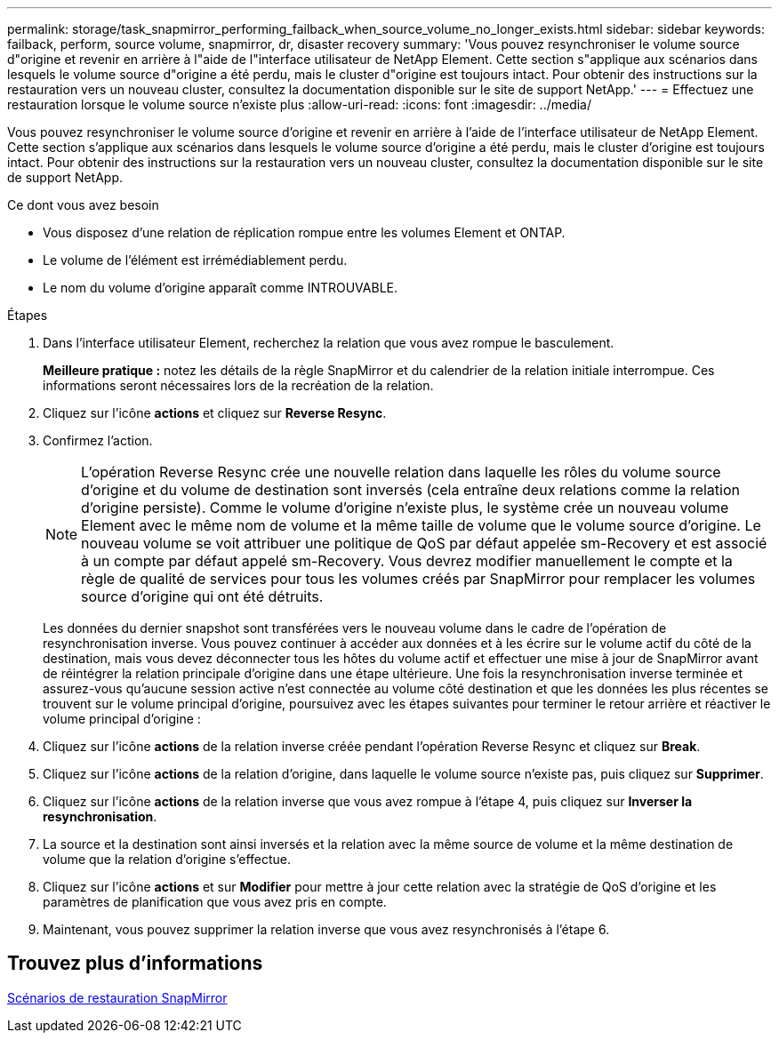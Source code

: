 ---
permalink: storage/task_snapmirror_performing_failback_when_source_volume_no_longer_exists.html 
sidebar: sidebar 
keywords: failback, perform, source volume, snapmirror, dr, disaster recovery 
summary: 'Vous pouvez resynchroniser le volume source d"origine et revenir en arrière à l"aide de l"interface utilisateur de NetApp Element. Cette section s"applique aux scénarios dans lesquels le volume source d"origine a été perdu, mais le cluster d"origine est toujours intact. Pour obtenir des instructions sur la restauration vers un nouveau cluster, consultez la documentation disponible sur le site de support NetApp.' 
---
= Effectuez une restauration lorsque le volume source n'existe plus
:allow-uri-read: 
:icons: font
:imagesdir: ../media/


[role="lead"]
Vous pouvez resynchroniser le volume source d'origine et revenir en arrière à l'aide de l'interface utilisateur de NetApp Element. Cette section s'applique aux scénarios dans lesquels le volume source d'origine a été perdu, mais le cluster d'origine est toujours intact. Pour obtenir des instructions sur la restauration vers un nouveau cluster, consultez la documentation disponible sur le site de support NetApp.

.Ce dont vous avez besoin
* Vous disposez d'une relation de réplication rompue entre les volumes Element et ONTAP.
* Le volume de l'élément est irrémédiablement perdu.
* Le nom du volume d'origine apparaît comme INTROUVABLE.


.Étapes
. Dans l'interface utilisateur Element, recherchez la relation que vous avez rompue le basculement.
+
*Meilleure pratique :* notez les détails de la règle SnapMirror et du calendrier de la relation initiale interrompue. Ces informations seront nécessaires lors de la recréation de la relation.

. Cliquez sur l'icône *actions* et cliquez sur *Reverse Resync*.
. Confirmez l'action.
+

NOTE: L'opération Reverse Resync crée une nouvelle relation dans laquelle les rôles du volume source d'origine et du volume de destination sont inversés (cela entraîne deux relations comme la relation d'origine persiste). Comme le volume d'origine n'existe plus, le système crée un nouveau volume Element avec le même nom de volume et la même taille de volume que le volume source d'origine. Le nouveau volume se voit attribuer une politique de QoS par défaut appelée sm-Recovery et est associé à un compte par défaut appelé sm-Recovery. Vous devrez modifier manuellement le compte et la règle de qualité de services pour tous les volumes créés par SnapMirror pour remplacer les volumes source d'origine qui ont été détruits.

+
Les données du dernier snapshot sont transférées vers le nouveau volume dans le cadre de l'opération de resynchronisation inverse. Vous pouvez continuer à accéder aux données et à les écrire sur le volume actif du côté de la destination, mais vous devez déconnecter tous les hôtes du volume actif et effectuer une mise à jour de SnapMirror avant de réintégrer la relation principale d'origine dans une étape ultérieure. Une fois la resynchronisation inverse terminée et assurez-vous qu'aucune session active n'est connectée au volume côté destination et que les données les plus récentes se trouvent sur le volume principal d'origine, poursuivez avec les étapes suivantes pour terminer le retour arrière et réactiver le volume principal d'origine :

. Cliquez sur l'icône *actions* de la relation inverse créée pendant l'opération Reverse Resync et cliquez sur *Break*.
. Cliquez sur l'icône *actions* de la relation d'origine, dans laquelle le volume source n'existe pas, puis cliquez sur *Supprimer*.
. Cliquez sur l'icône *actions* de la relation inverse que vous avez rompue à l'étape 4, puis cliquez sur *Inverser la resynchronisation*.
. La source et la destination sont ainsi inversés et la relation avec la même source de volume et la même destination de volume que la relation d'origine s'effectue.
. Cliquez sur l'icône *actions* et sur *Modifier* pour mettre à jour cette relation avec la stratégie de QoS d'origine et les paramètres de planification que vous avez pris en compte.
. Maintenant, vous pouvez supprimer la relation inverse que vous avez resynchronisés à l'étape 6.




== Trouvez plus d'informations

xref:concept_snapmirror_failback_scenarios.adoc[Scénarios de restauration SnapMirror]
